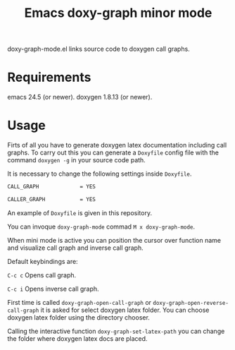 #+TITLE: Emacs doxy-graph minor mode 

doxy-graph-mode.el links source code to doxygen call graphs.

* Requirements

emacs 24.5 (or newer).
doxygen 1.8.13 (or newer).

* Usage

Firts of all you have to generate doxygen latex documentation
including call graphs. To carry out this you can generate a =Doxyfile=
config file with the command =doxygen -g= in your source code path.

It is necessary to change the following settings inside =Doxyfile=.

#+BEGIN_SRC bash
CALL_GRAPH             = YES

CALLER_GRAPH           = YES
#+END_SRC

An example of =Doxyfile= is given in this repository.

You can invoque ~doxy-graph-mode~ commad =M x doxy-graph-mode=.

When mini mode is active you can position the cursor over function
name and visualize call graph and inverse call graph.

[[./img/call-graph.png]]


Default keybindings are:

 =C-c c= Opens call graph.

=C-c i= Opens inverse call graph.

First time is called =doxy-graph-open-call-graph= or
=doxy-graph-open-reverse-call-graph= it is asked for select doxygen
latex folder. You can choose doxygen latex folder using the directory
chooser.

Calling the interactive function =doxy-graph-set-latex-path= you can
change the folder where doxygen latex docs are placed.

